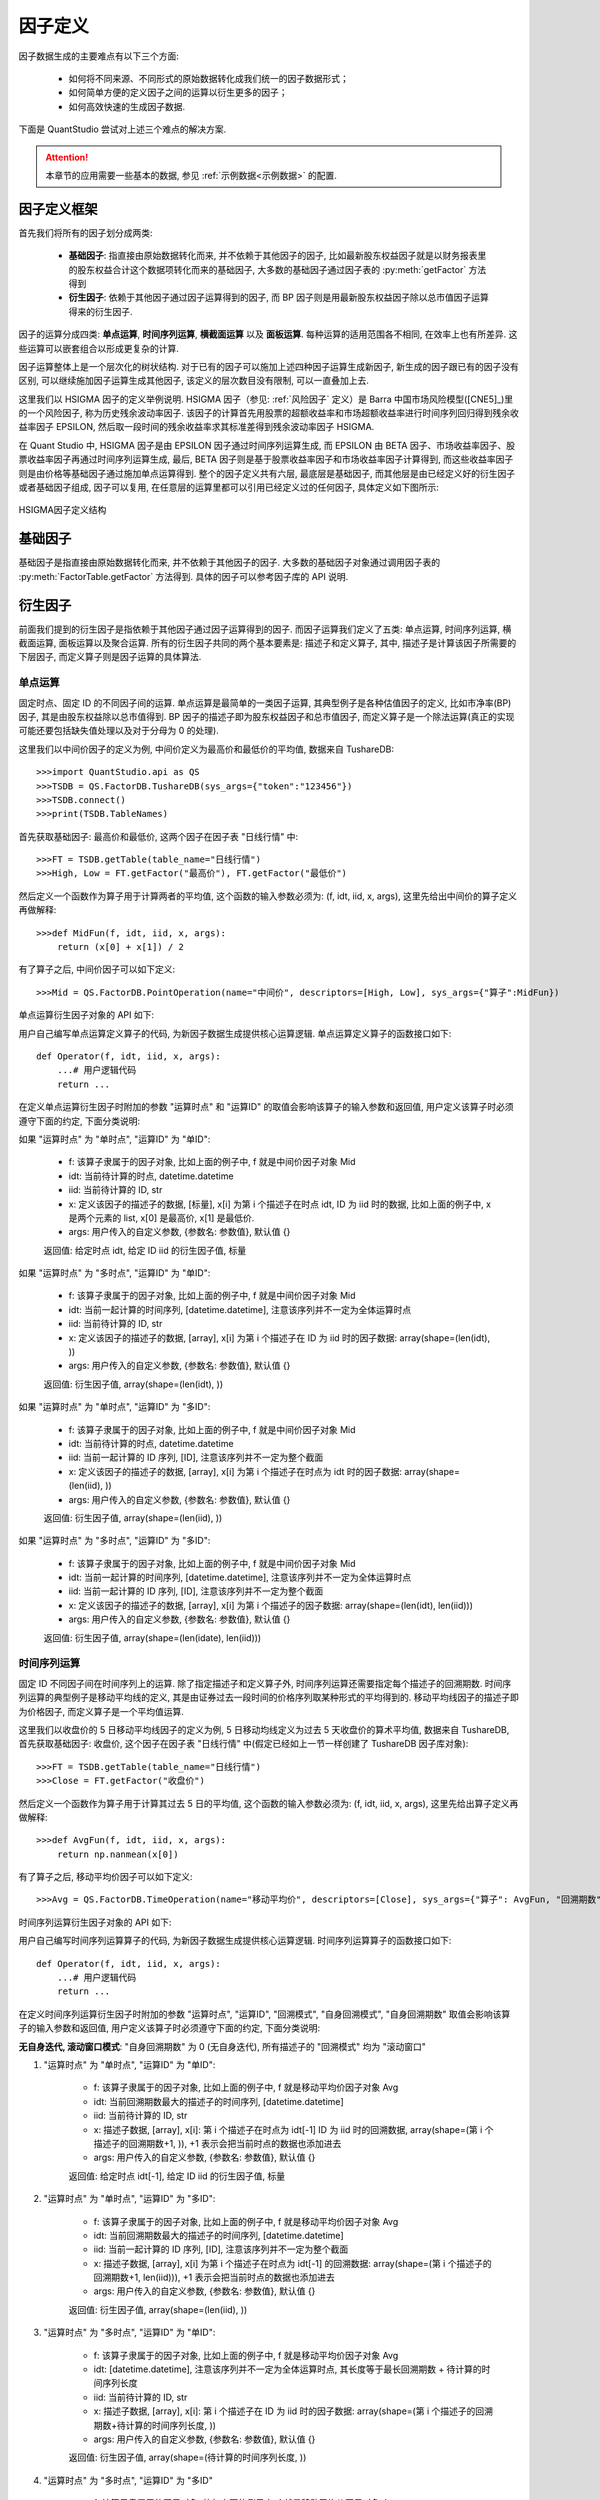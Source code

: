 ﻿.. _因子定义:

因子定义
========

因子数据生成的主要难点有以下三个方面: 

    * 如何将不同来源、不同形式的原始数据转化成我们统一的因子数据形式；
    * 如何简单方便的定义因子之间的运算以衍生更多的因子；
    * 如何高效快速的生成因子数据. 

下面是 QuantStudio 尝试对上述三个难点的解决方案. 


.. attention::

    本章节的应用需要一些基本的数据, 参见 :ref:`示例数据<示例数据>` 的配置.


因子定义框架
------------

首先我们将所有的因子划分成两类: 

    * :strong:`基础因子`: 指直接由原始数据转化而来, 并不依赖于其他因子的因子, 比如最新股东权益因子就是以财务报表里的股东权益合计这个数据项转化而来的基础因子, 大多数的基础因子通过因子表的 :py:meth:`getFactor` 方法得到
    * :strong:`衍生因子`: 依赖于其他因子通过因子运算得到的因子, 而 BP 因子则是用最新股东权益因子除以总市值因子运算得来的衍生因子. 

因子的运算分成四类: :strong:`单点运算`, :strong:`时间序列运算`, :strong:`横截面运算` 以及 :strong:`面板运算`. 每种运算的适用范围各不相同, 在效率上也有所差异. 这些运算可以嵌套组合以形成更复杂的计算. 

因子运算整体上是一个层次化的树状结构. 对于已有的因子可以施加上述四种因子运算生成新因子, 新生成的因子跟已有的因子没有区别, 可以继续施加因子运算生成其他因子, 该定义的层次数目没有限制, 可以一直叠加上去. 

这里我们以 HSIGMA 因子的定义举例说明. HSIGMA 因子（参见: :ref:`风险因子` 定义）是 Barra 中国市场风险模型([CNE5]_)里的一个风险因子, 称为历史残余波动率因子. 该因子的计算首先用股票的超额收益率和市场超额收益率进行时间序列回归得到残余收益率因子 EPSILON, 然后取一段时间的残余收益率求其标准差得到残余波动率因子 HSIGMA. 

在 Quant Studio 中, HSIGMA 因子是由 EPSILON 因子通过时间序列运算生成, 而 EPSILON 由 BETA 因子、市场收益率因子、股票收益率因子再通过时间序列运算生成, 最后, BETA 因子则是基于股票收益率因子和市场收益率因子计算得到, 而这些收益率因子则是由价格等基础因子通过施加单点运算得到. 整个的因子定义共有六层, 最底层是基础因子, 而其他层是由已经定义好的衍生因子或者基础因子组成, 因子可以复用, 在任意层的运算里都可以引用已经定义过的任何因子, 具体定义如下图所示:

.. figure:: images/HSIGMA因子定义结构.png
    :align: center
    
    HSIGMA因子定义结构


基础因子
--------

基础因子是指直接由原始数据转化而来, 并不依赖于其他因子的因子. 大多数的基础因子对象通过调用因子表的 :py:meth:`FactorTable.getFactor` 方法得到. 具体的因子可以参考因子库的 API 说明.


.. _衍生因子:

衍生因子
--------

前面我们提到的衍生因子是指依赖于其他因子通过因子运算得到的因子. 而因子运算我们定义了五类: 单点运算, 时间序列运算, 横截面运算, 面板运算以及聚合运算. 所有的衍生因子共同的两个基本要素是: 描述子和定义算子, 其中, 描述子是计算该因子所需要的下层因子, 而定义算子则是因子运算的具体算法. 


单点运算
````````

固定时点、固定 ID 的不同因子间的运算. 单点运算是最简单的一类因子运算, 其典型例子是各种估值因子的定义, 比如市净率(BP)因子, 其是由股东权益除以总市值得到. BP 因子的描述子即为股东权益因子和总市值因子, 而定义算子是一个除法运算(真正的实现可能还要包括缺失值处理以及对于分母为 0 的处理). 

这里我们以中间价因子的定义为例, 中间价定义为最高价和最低价的平均值, 数据来自 TushareDB::

    >>>import QuantStudio.api as QS
    >>>TSDB = QS.FactorDB.TushareDB(sys_args={"token":"123456"})
    >>>TSDB.connect()
    >>>print(TSDB.TableNames)
    

首先获取基础因子: 最高价和最低价, 这两个因子在因子表 "日线行情" 中::

    >>>FT = TSDB.getTable(table_name="日线行情")
    >>>High, Low = FT.getFactor("最高价"), FT.getFactor("最低价")

然后定义一个函数作为算子用于计算两者的平均值, 这个函数的输入参数必须为: (f, idt, iid, x, args), 这里先给出中间价的算子定义再做解释::

    >>>def MidFun(f, idt, iid, x, args):
        return (x[0] + x[1]) / 2

有了算子之后, 中间价因子可以如下定义::

    >>>Mid = QS.FactorDB.PointOperation(name="中间价", descriptors=[High, Low], sys_args={"算子":MidFun})

单点运算衍生因子对象的 API 如下:

.. py:module:: FactorDB

.. py:class:: PointOperation(name, descriptors=[], sys_args={}, **kwargs)

    单点运算衍生因子, 继承自 :py:class:`Factor`
    
    :param str name: 因子名称
    :param list(Factor) descriptors: 描述子列表
    :param dict sys_args: 因子对象参数

    .. py:attribute:: Args
    
        因子对象参数, {参数名: 参数值}, 用于控制因子数据生成的行为, 来自于构造函数中的 sys_args 参数
        
        * 算子: 用户自定义的运算函数, 比如上面例子中的 :py:func:`MidFun`
        * 参数: 用户自定义的传递给自定义的运算函数的附加参数, {参数名: 参数值}, 即上述算子 :py:func:`MidFun` 的最后一个输入参数 args.
        * 数据类型: 因子的数据类型, str, 可选 "double", "string", 该参数也指明了自定义算子的返回值类型, 默认值 "double"
        * 运算时点: 进行运算的时点是单个时点还是一列时点, 可选: "单时点", "多时点", 通常可以在时间维度向量化运算的情况下选择 "多时点", 默认值 "单时点"
        * 运算ID: 进行运算的 ID 是单个 ID 还是一列 ID, 可选: "单ID", "多ID", 通常可以在 ID 维度向量化运算的情况下选择 "多ID", 默认值 "单ID"

用户自己编写单点运算定义算子的代码, 为新因子数据生成提供核心运算逻辑. 单点运算定义算子的函数接口如下::

    def Operator(f, idt, iid, x, args):
        ...# 用户逻辑代码
        return ...

在定义单点运算衍生因子时附加的参数 "运算时点" 和 "运算ID" 的取值会影响该算子的输入参数和返回值, 用户定义该算子时必须遵守下面的约定, 下面分类说明:

如果 "运算时点" 为 "单时点", "运算ID" 为 "单ID":
    
    * f: 该算子隶属于的因子对象, 比如上面的例子中, f 就是中间价因子对象 Mid
    * idt: 当前待计算的时点, datetime.datetime
    * iid: 当前待计算的 ID, str
    * x: 定义该因子的描述子的数据, [标量], x[i] 为第 i 个描述子在时点 idt, ID 为 iid 时的数据, 比如上面的例子中, x 是两个元素的 list, x[0] 是最高价, x[1] 是最低价.
    * args: 用户传入的自定义参数, {参数名: 参数值}, 默认值 {}

    返回值: 给定时点 idt, 给定 ID iid 的衍生因子值, 标量

如果 "运算时点" 为 "多时点", "运算ID" 为 "单ID":

    * f: 该算子隶属于的因子对象, 比如上面的例子中, f 就是中间价因子对象 Mid
    * idt: 当前一起计算的时间序列, [datetime.datetime], 注意该序列并不一定为全体运算时点
    * iid: 当前待计算的 ID, str
    * x: 定义该因子的描述子的数据, [array], x[i] 为第 i 个描述子在 ID 为 iid 时的因子数据: array(shape=(len(idt), ))
    * args: 用户传入的自定义参数, {参数名: 参数值}, 默认值 {}
    
    返回值: 衍生因子值, array(shape=(len(idt), ))

如果 "运算时点" 为 "单时点", "运算ID" 为 "多ID":
    
    * f: 该算子隶属于的因子对象, 比如上面的例子中, f 就是中间价因子对象 Mid
    * idt: 当前待计算的时点, datetime.datetime
    * iid: 当前一起计算的 ID 序列, [ID], 注意该序列并不一定为整个截面
    * x: 定义该因子的描述子的数据, [array], x[i] 为第 i 个描述子在时点为 idt 时的因子数据: array(shape=(len(iid), ))
    * args: 用户传入的自定义参数, {参数名: 参数值}, 默认值 {}
    
    返回值: 衍生因子值, array(shape=(len(iid), ))

如果 "运算时点" 为 "多时点", "运算ID" 为 "多ID":
    
    * f: 该算子隶属于的因子对象, 比如上面的例子中, f 就是中间价因子对象 Mid
    * idt: 当前一起计算的时间序列, [datetime.datetime], 注意该序列并不一定为全体运算时点
    * iid: 当前一起计算的 ID 序列, [ID], 注意该序列并不一定为整个截面
    * x: 定义该因子的描述子的数据, [array], x[i] 为第 i 个描述子的因子数据: array(shape=(len(idt), len(iid)))
    * args: 用户传入的自定义参数, {参数名: 参数值}, 默认值 {}
    
    返回值: 衍生因子值, array(shape=(len(idate), len(iid)))



时间序列运算
````````````

固定 ID 不同因子间在时间序列上的运算. 除了指定描述子和定义算子外, 时间序列运算还需要指定每个描述子的回溯期数. 时间序列运算的典型例子是移动平均线的定义, 其是由证券过去一段时间的价格序列取某种形式的平均得到的. 移动平均线因子的描述子即为价格因子, 而定义算子是一个平均值运算. 

这里我们以收盘价的 5 日移动平均线因子的定义为例, 5 日移动均线定义为过去 5 天收盘价的算术平均值, 数据来自 TushareDB, 首先获取基础因子: 收盘价, 这个因子在因子表 "日线行情" 中(假定已经如上一节一样创建了 TushareDB 因子库对象)::

    >>>FT = TSDB.getTable(table_name="日线行情")
    >>>Close = FT.getFactor("收盘价")

然后定义一个函数作为算子用于计算其过去 5 日的平均值, 这个函数的输入参数必须为: (f, idt, iid, x, args), 这里先给出算子定义再做解释::

    >>>def AvgFun(f, idt, iid, x, args):
        return np.nanmean(x[0])

有了算子之后, 移动平均价因子可以如下定义::

    >>>Avg = QS.FactorDB.TimeOperation(name="移动平均价", descriptors=[Close], sys_args={"算子": AvgFun, "回溯期数": [5-1]})

时间序列运算衍生因子对象的 API 如下:

.. py:class:: TimeOperation(name, descriptors=[], sys_args={}, **kwargs)

    时间序列运算衍生因子, 继承自 :py:class:`Factor`
    
    :param str name: 因子名称
    :param list(Factor) descriptors: 描述子列表
    :param dict sys_args: 因子对象参数

    .. py:attribute:: Args
    
        因子对象参数, {参数名: 参数值}, 用于控制因子数据生成的行为, 来自于构造函数中的 sys_args 参数
        
        * 算子: 用户自定义的运算函数, 比如上面例子中的 :py:func:`AvgFun`
        * 参数: 用户自定义的传递给自定义的运算函数的附加参数, {参数名: 参数值}, 即上述算子 :py:func:`AvgFun` 的最后一个输入参数 args.
        * 数据类型: 因子的数据类型, str, 可选 "double", "string", 该参数也指明了自定义算子的返回值类型, 默认值 "double"
        * 运算时点: 进行运算的时点是单个时点还是一列时点, 可选: "单时点", "多时点", 通常可以在时间维度向量化运算的情况下选择 "多时点", 默认值 "单时点"
        * 运算ID: 进行运算的 ID 是单个 ID 还是一列 ID, 可选: "单ID", "多ID", 通常可以在 ID 维度向量化运算的情况下选择 "多ID", 默认值 "单ID"
        * 回溯期数: 每个描述子的回溯期数(不包括当前所在的时点), [int(>=0)], 比如上面计算 5 日平均, 则回溯期数为 5-1=4
        * 回溯模式: 每个描述子的回溯窗口模式, ["滚动窗口" 或者 "扩张窗口"], 默认值皆为 "滚动窗口"
        * 自身回溯期数: 该因子本身需要回溯的期数, int, >=0, 默认值 0 表示无自身迭代, 并忽略 "自身回溯模式" 参数
        * 自身回溯模式: 该因子本身的回溯窗口模式, str, 可选: "滚动窗口" 或者 "扩张窗口", 默认值 "滚动窗口"

用户自己编写时间序列运算算子的代码, 为新因子数据生成提供核心运算逻辑. 时间序列运算算子的函数接口如下::

    def Operator(f, idt, iid, x, args):
        ...# 用户逻辑代码
        return ...

在定义时间序列运算衍生因子时附加的参数 "运算时点", "运算ID", "回溯模式", "自身回溯模式", "自身回溯期数" 取值会影响该算子的输入参数和返回值, 用户定义该算子时必须遵守下面的约定, 下面分类说明:

:strong:`无自身迭代, 滚动窗口模式`: "自身回溯期数" 为 0 (无自身迭代), 所有描述子的 "回溯模式" 均为 "滚动窗口"

1. "运算时点" 为 "单时点", "运算ID" 为 "单ID":
    
    * f: 该算子隶属于的因子对象, 比如上面的例子中, f 就是移动平均价因子对象 Avg
    * idt: 当前回溯期数最大的描述子的时间序列, [datetime.datetime]
    * iid: 当前待计算的 ID, str
    * x: 描述子数据, [array], x[i]: 第 i 个描述子在时点为 idt[-1] ID 为 iid 时的回溯数据, array(shape=(第 i 个描述子的回溯期数+1, )), +1 表示会把当前时点的数据也添加进去
    * args: 用户传入的自定义参数, {参数名: 参数值}, 默认值 {}
    
    返回值: 给定时点 idt[-1], 给定 ID iid 的衍生因子值, 标量

2. "运算时点" 为 "单时点", "运算ID" 为 "多ID":

    * f: 该算子隶属于的因子对象, 比如上面的例子中, f 就是移动平均价因子对象 Avg
    * idt: 当前回溯期数最大的描述子的时间序列, [datetime.datetime]
    * iid: 当前一起计算的 ID 序列, [ID], 注意该序列并不一定为整个截面
    * x: 描述子数据, [array], x[i] 为第 i 个描述子在时点为 idt[-1] 的回溯数据: array(shape=(第 i 个描述子的回溯期数+1, len(iid))), +1 表示会把当前时点的数据也添加进去
    * args: 用户传入的自定义参数, {参数名: 参数值}, 默认值 {}
    
    返回值: 衍生因子值, array(shape=(len(iid), ))

3. "运算时点" 为 "多时点", "运算ID" 为 "单ID":

    * f: 该算子隶属于的因子对象, 比如上面的例子中, f 就是移动平均价因子对象 Avg
    * idt: [datetime.datetime], 注意该序列并不一定为全体运算时点, 其长度等于最长回溯期数 + 待计算的时间序列长度
    * iid: 当前待计算的 ID, str
    * x: 描述子数据, [array], x[i]: 第 i 个描述子在 ID 为 iid 时的因子数据: array(shape=(第 i 个描述子的回溯期数+待计算的时间序列长度, ))
    * args: 用户传入的自定义参数, {参数名: 参数值}, 默认值 {}
    
    返回值: 衍生因子值, array(shape=(待计算的时间序列长度, ))

4. "运算时点" 为 "多时点", "运算ID" 为 "多ID"

    * f: 该算子隶属于的因子对象, 比如上面的例子中, f 就是移动平均价因子对象 Avg
    * idt: [datetime.datetime], 注意该序列并不一定为全体运算时点, 其长度等于最长回溯期数 + 待计算的时间序列长度
    * iid: 当前一起计算的 ID 序列, [ID], 注意该序列并不一定为整个截面
    * x: 描述子数据, [array], x[i] 为第 i 个描述子的因子数据: array(shape=(第 i 个描述子的回溯期数+待计算的时间序列长度, len(iid)))
    * args: 用户传入的自定义参数, {参数名: 参数值}, 默认值 {}
    
    返回值: 衍生因子值, array(shape=(待计算的时间序列长度, len(iid)))


:strong:`自身迭代, 滚动窗口模式`: "自身回溯期数" >0 (自身迭代), 所有描述子的 "回溯模式" 均为 "滚动窗口"

1. "运算时点" 参数一般为 "单时点", 如果 "运算ID" 为 "单ID":

    * f: 该算子隶属于的因子对象, 比如上面的例子中, f 就是移动平均价因子对象 Avg
    * idt: 当前回溯期数最大的因子(包括该因子自身)的时间序列, [datetime.datetime]
    * iid: 当前待计算的 ID, str
    * x: 描述子数据, [array], 其中 x[0] 为自身因子在时点为 idt[-1] ID 为 iid 时的回溯数据, 在运算首个时点为 array(shape=(0, )), 其他时点为 array(shape=(自身回溯期数, )); x[i](i>=1): 第 i-1 个描述子在时点为 idt[-1] ID 为 iid 时的回溯数据, array(shape=(第 i-1 个描述子的回溯期数+1, )), +1 表示会把当前时点的数据也添加进去
    * args: 用户传入的自定义参数, {参数名: 参数值}, 默认值 {}
    
    返回值: 衍生因子值, 标量

2. "运算时点" 参数一般为 "单时点", 如果 "运算ID" 为 "多ID":

    * f: 该算子隶属于的因子对象, 比如上面的例子中, f 就是移动平均价因子对象 Avg
    * idt: 当前回溯期数最大的因子(包括该因子自身)的时间序列, [datetime.datetime]
    * iid: 当前一起计算的 ID 序列, [ID], 注意该序列并不一定为整个截面
    * x: 描述子数据, [array], 其中 x[0] 为自身因子在时点为 idt[-1] 时的回溯数据, 在运算首个时点为 array(shape=(0, len(iid))), 其他时点为 array(shape=(自身回溯期数, len(iid))); x[i](i>=1): 第 i-1 个描述子在时点为 idt[-1] 时的回溯数据, array(shape=(第 i-1 个描述子的回溯期数+1, len(iid))), +1 表示会把当前时点的数据也添加进去
    * args: 用户传入的自定义参数, {参数名: 参数值}, 默认值 {}
    
    返回值: 衍生因子值, array(shape=(len(iid), ))


:strong:`无自身迭代, 扩张窗口模式`: "自身回溯期数" 为 0 (无自身迭代), 有描述子的 "回溯模式" 为 "扩张窗口"

1. "运算时点" 为 "单时点", "运算ID" 为 "单ID":

    * f: 该算子隶属于的因子对象, 比如上面的例子中, f 就是移动平均价因子对象 Avg
    * idt: [datetime.datetime]
    * iid: 当前待计算的 ID, str
    * x: 描述子数据, [array], x[i]: 第 i 个描述子在时点为 idt[-1] ID 为 iid 时的回溯数据, 如果第 i 个描述子的回溯模式为 "扩张窗口" 则为 array(shape=(第 i 个描述子的回溯期数+起始时点至当前时点 idt[-1] 的期数,)), 如果第 i 个描述子的回溯模式为 "滚动窗口" 则为 array(shape=(第 i 个描述子的回溯期数+1,)), +1 表示会把当前时点的数据也添加进去
    * args: 用户传入的自定义参数, {参数名: 参数值}, 默认值 {}
    
    返回值: 衍生因子值, 标量

2. "运算时点" 为 "多时点", "运算ID" 为 "单ID":

    * f: 该算子隶属于的因子对象, 比如上面的例子中, f 就是移动平均价因子对象 Avg
    * idt: [datetime.datetime], 注意该序列并不一定为全体运算日期
    * iid: 当前待计算的 ID, str
    * x: 描述子数据, [array], 其中, x[i]: 第 i 个描述子在 ID 为 iid 时的回溯数据, 如果第 i 个描述子的回溯模式为 "扩张窗口" 则为 array(shape=(第 i 个描述子的回溯期数+起始时点至 idt[-1] 的期数, )), 如果第 i 个描述子的回溯模式为 "滚动窗口" 则为 array(shape=(第 i 个描述子的回溯期数+待计算的时间序列长度, ))
    * args: 用户传入的自定义参数, {参数名: 参数值}, 默认值 {}
    
    返回值: 衍生因子值, array(shape=(待计算的时间序列长度, ))

3. "运算时点" 为 "单时点", "运算ID" 为 "多ID":

    * f: 该算子隶属于的因子对象, 比如上面的例子中, f 就是移动平均价因子对象 Avg
    * idt: [datetime.datetime]
    * iid: 当前一起计算的 ID 序列, [ID], 注意该序列并不一定为整个截面
    * x: 描述子数据, [array], 其中, x[i]: 第 i 个描述子在时点为 idt[-1] 时的回溯数据, 如果第 i 个描述子的回溯模式为 "扩张窗口" 则为 array(shape=(第 i 个描述子的回溯期数+起始时点至 idt[-1] 的期数, len(iid))), 如果第 i 个描述子的回溯模式为 "滚动窗口" 则为 array(shape=(第 i 个描述子的回溯期数+1, len(iid))), +1 表示会把当前时点的数据也添加进去
    * args: 用户传入的自定义参数, {参数名: 参数值}, 默认值 {}
    
    返回值: 衍生因子值, array(shape=(len(iid), ))

4. "运算时点" 为 "多时点", "运算ID" 为 "多ID":

    * f: 该算子隶属于的因子对象, 比如上面的例子中, f 就是移动平均价因子对象 Avg
    * idt: [datetime.datetime], 注意该序列并不一定为全体运算日期
    * iid: 当前一起计算的 ID 序列, [ID], 注意该序列并不一定为整个截面
    * x: 描述子数据, [array], 其中, x[i]: 第 i 个描述子数据, 如果第 i 个描述子的回溯模式为 "扩张窗口" 则为 array(shape=(第 i 个描述子的回溯期数+起始时点至 idt[-1] 的期数, len(iid))), 如果第 i 个描述子的回溯模式为 "滚动窗口" 则为 array(shape=(第 i 个描述子的回溯期数+待计算的时间序列长度, len(iid)))
    * args: 用户传入的自定义参数, {参数名: 参数值}, 默认值 {}
    
    返回值: 衍生因子值, array(shape=(待计算的时间序列长度, len(iid)))

:strong:`自身迭代, 扩张窗口模式`: "自身回溯期数" >0(自身迭代), 有描述子的回溯模式为 "扩张窗口":

1. "运算时点" 参数一般为 "单时点", 如果 "运算ID" 为 "单ID":

    * f: 该算子隶属于的因子对象, 比如上面的例子中, f 就是移动平均价因子对象 Avg
    * idt: [datetime.datetime]
    * iid: 当前待计算的 ID, str
    * x: 描述子数据, [array], 其中 x[0]: 自身因子数据, 在运算首个时点为 array(shape=(0, )), 其他时点为 array(shape=(自身回溯期数, )); x[i](i>=1): 第 i-1 个描述子数据, 如果第 i-1 个描述子的回溯模式为 "扩张窗口" 则为 array(shape=(第 i-1 个描述子的回溯期数+起始时点至当前时点 idt[-1] 的期数, )), 如果第 i-1 个描述子的回溯模式为 "滚动窗口" 则为 array(shape=(第 i-1 个描述子的回溯期数+1, )), +1 表示会把当前时点的数据也添加进去
    * args: 用户传入的自定义参数, {参数名: 参数值}, 默认值 {}
    
    返回值: 衍生因子值, 标量

2. "运算时点" 参数一般为 "单时点", 如果 "运算ID" 为 "多ID":

    * f: 该算子隶属于的因子对象, 比如上面的例子中, f 就是移动平均价因子对象 Avg
    * idt: [datetime.datetime]
    * iid: 当前一起计算的 ID 序列, [ID], 注意该序列并不一定为整个截面
    * x: 描述子数据, [array], 其中 x[0]: 自身因子数据, 在运算首个时点为 array(shape=(0, len(iid))), 其他时点为 array(shape=(自身回溯期数, len(iid))); x[i](i>=1): 第 i-1 个描述子数据, 如果第 i-1 个 描述子的回溯模式为 "扩张窗口" 则为 array(shape=(第 i-1 个描述子的回溯期数+起始时点至当前时点 idt[-1] 的期数, len(iid))), 如果第 i-1 个描述子的回溯模式为 "滚动窗口" 则为 array(shape=(第 i-1 个描述子的回溯期数+1, len(iid))), +1 表示会把当前时点的数据也添加进去
    * args: 用户传入的自定义参数, {参数名: 参数值}, 默认值 {}
    
    返回值: 衍生因子值, array(shape=(len(iid), ))


横截面运算
``````````

固定时点不同因子间在横截面上的运算. 横截面运算的典型例子是各种因子数据标准化的处理. 比如 Z-score 标准化方法, 即是用每只证券的因子值减去整个截面因子值的平均数并处以截面标准差所得. 标准化的描述子只有一个, 定义算子即是 Z-score 的具体算法. 

这里我们以成交额的 z-score 标准化因子的定义为例, 数据来自 TushareDB, 首先获取基础因子: 成交额, 这个因子在因子表 "日线行情" 中(假定已经如上一节一样创建了 TushareDB 因子库对象)::

    >>>FT = TSDB.getTable(table_name="日线行情")
    >>>Amt = FT.getFactor("成交额(千元)")

然后定义一个函数作为算子用于计算其 z-score 得分, 这个函数的输入参数必须为: (f, idt, iid, x, args), 这里先给出算子定义再做解释::

    >>>def ZScoreFun(f, idt, iid, x, args):
        return (x[0] - np.nanmean(x[0])) / np.nanstd(x[0])

有了算子之后, z-score 标准化因子可以如下定义::

    >>>Amt_Std = QS.FactorDB.SectionOperation(name="成交额标准化", descriptors=[Amt], sys_args={"算子": ZScoreFun})

横截面运算衍生因子对象的 API 如下:

.. py:class:: SectionOperation(name, descriptors=[], sys_args={}, **kwargs)

    横截面运算衍生因子, 继承自 :py:class:`Factor`
    
    :param str name: 因子名称
    :param list(Factor) descriptors: 描述子列表
    :param dict sys_args: 因子对象参数

    .. py:attribute:: Args
    
        因子对象参数, {参数名: 参数值}, 用于控制因子数据生成的行为, 来自于构造函数中的 sys_args 参数
        
        * 算子: 用户自定义的运算函数, 比如上面例子中的 :py:func:`ZScoreFun`
        * 参数: 用户自定义的传递给自定义的运算函数的附加参数, {参数名: 参数值}, 即上述算子 :py:func:`ZScoreFun` 的最后一个输入参数 args.
        * 数据类型: 因子的数据类型, str, 可选 "double", "string", 该参数也指明了自定义算子的返回值类型, 默认值 "double"
        * 运算时点: 进行运算的时点是单个时点还是一列时点, 可选: "单时点", "多时点", 通常可以在时间维度向量化运算的情况下选择 "多时点", 默认值 "单时点"

用户自己编写横截面运算算子的代码, 为新因子数据生成提供核心运算逻辑. 横截面运算算子的函数接口如下::

    def Operator(f, idt, iid, x, args):
        ...# 用户逻辑代码
        return ...

在定义横截面运算衍生因子时附加的参数 "运算时点" 取值会影响该算子的输入参数和返回值, 用户定义该算子时必须遵守下面的约定, 下面分类说明:

1. "运算时点" 为 "单时点":
    
    * f: 该算子隶属于的因子对象, 比如上面的例子中, f 就是移动平均价因子对象 Amt_Std
    * idt: 当前待计算的时点, datetime.datetime
    * iid: [ID], 注意该序列一定为整个截面
    * x: 描述子数据, [array], x[i] 为第 i 个描述子在时点为 idt 时的截面数据: array(shape=(len(iid), ))
    * args: 用户传入的自定义参数, {参数名: 参数值}, 默认值 {}
    
    返回值: 衍生因子值, array(shape=(len(iid), ))

2. "运算时点" 为 "多时点"

    * f: 该算子隶属于的因子对象, 比如上面的例子中, f 就是移动平均价因子对象 Amt_Std
    * idt: [datetime.datetime], 注意该序列并不一定为全体运算时点
    * iid: [ID], 注意该序列一定为整个截面
    * x: 描述子数据, [array], x[i] 为第 i 个描述子的因子数据: array(shape=(len(idt), len(iid)))
    * args: 用户传入的自定义参数, {参数名: 参数值}, 默认值 {}
    
    返回值: 衍生因子值, array(shape=(len(idt), len(iid)))


面板运算
````````

是需要时间序列和整个截面数据的不同因子间的运算. 面板运算是我们这里最复杂的一种运算, 同时间序列运算一样也需要指定每个描述子的回溯期数, 系统传递给定义算子的描述子数据是一个二维的面板数据. 面板运算的一个典型例子是进行时间序列和截面的双重标准化. 

面板运算 API:

.. py:class:: PanelOperation(name, descriptors=[], sys_args={}, **kwargs)

    面板运算衍生因子, 继承自 :py:class:`Factor`
    
    :param str name: 因子名称
    :param list(Factor) descriptors: 描述子列表
    :param dict sys_args: 因子对象参数

    .. py:attribute:: Args
    
        因子对象参数, {参数名: 参数值}, 用于控制因子数据生成的行为, 来自于构造函数中的 sys_args 参数
        
        * 算子: 用户自定义的运算函数
        * 参数: 用户自定义的传递给自定义的运算函数的附加参数, {参数名: 参数值}
        * 数据类型: 因子的数据类型, str, 可选 "double", "string", 该参数也指明了自定义算子的返回值类型, 默认值 "double"
        * 运算时点: 进行运算的时点是单个时点还是一列时点, 可选: "单时点", "多时点", 通常可以在时间维度向量化运算的情况下选择 "多时点", 默认值 "单时点"
        * 回溯期数: 每个描述子的回溯期数(不包括当前所在的时点), [int(>=0)]
        * 回溯模式: 每个描述子的回溯窗口模式, ["滚动窗口" 或者 "扩张窗口"], 默认值皆为 "滚动窗口"
        * 自身回溯期数: 该因子本身需要回溯的期数, int, >=0, 默认值 0 表示无自身迭代, 并忽略 "自身回溯模式" 参数
        * 自身回溯模式: 该因子本身的回溯窗口模式, str, 可选: "滚动窗口" 或者 "扩张窗口", 默认值 "滚动窗口"

面板运算各个参数的含义, 算子的输入参数以及返回值可以参考时间序列运算和横截面运算的说明, 这里不再赘述.


聚合运算
````````

宏观因子是证券 ID 这个维度缺失的数据, 常用的宏观因子有无风险收益率、市场收益率以及 GDP 等宏观经济数据. 在参与因子运算时, 宏观因子需要按照所有的证券 ID 进行扩展形成二维矩阵, 即对每个证券 ID 都填充相同的一维宏观因子数据. 

.. py:class:: SectionAggregation(name, descriptors=[], sys_args={}, **kwargs)

    聚合运算衍生因子, 继承自 :py:class:`Factor`
    
    :param str name: 因子名称
    :param list(Factor) descriptors: 描述子列表
    :param dict sys_args: 因子对象参数

    .. py:attribute:: Args
    
        因子对象参数, {参数名: 参数值}, 用于控制因子数据生成的行为, 来自于构造函数中的 sys_args 参数
        
        * 算子: 用户自定义的运算函数
        * 参数: 用户自定义的传递给自定义的运算函数的附加参数, {参数名: 参数值}
        * 数据类型: 因子的数据类型, str, 可选 "double", "string", 该参数也指明了自定义算子的返回值类型, 默认值 "double"
        * 类别因子: 类别因子在描述子列表中的位置, None 或者 int
        * 代码对照: {旧代码:新代码}



内建运算
--------

运算符重载
``````````

对于因子对象, 系统实现了运算符的重载以及一些内建的因子运算. 使用运算符或者内建运算方法可以嵌套形成因子运算表达式以衍生新的因子. 需要特别注意的是, 因子运算表达式定义的新因子没有因子名称, 是不完全的因子, 不能作为添加到自定义因子表的因子, 必须调用 :py:func:`Factorize` 函数将该未命名的因子对象因子化后才能成为完全的因子. 

.. py:function:: Factorize(factor_object, factor_name, **other_args)

    将未命名的因子对象因子化成为完全的因子
        
    :param Factor factor_object: 不完全的因子对象
    :param str factor_name: 指定的因子名称
    :param dict other_args: 其他参数
    :return: 命名后可加入自定义因子表的完全因子对象
    :rtype: Factor

重载的运算符如下所示(A, B, C, ...表示因子对象, 或者具体的标量数据), 使用运算符构建表达式的输出结果本质上是基于单点运算构建的衍生因子. 

* A + B: 将因子 A 数据和因子 B 数据对应相加, 返回新因子
* A - B: 将因子 A 数据和因子 B 数据对应相减, 返回新因子
* A * B: 将因子 A 数据和因子 B 数据对应相乘, 返回新因子
* A / B: 将因子 A 数据和因子 B 数据对应相除, 返回新因子
* A // B: 将因子 A 数据和因子 B 数据对应做向下取整除法, 返回新因子
* A % B: 将因子 A 数据和因子 B 数据对应取余, 返回新因子
* A ** B: 将因子 A 数据和因子 B 数据对应取乘方, A 是底数, B 是幂次, 返回新因子
* A < B: 将因子 A 数据和因子 B 数据对应取小于运算, 结果是 True 或者 False, 返回新因子
* A <= B: 将因子 A 数据和因子 B 数据对应取小于等于运算, 结果是 True 或者 False, 返回新因子
* A > B: 将因子 A 数据和因子 B 数据对应取大于运算, 结果是 True 或者 False, 返回新因子
* A >= B: 将因子 A 数据和因子 B 数据对应取大于等于运算, 结果是 True 或者 False, 返回新因子
* A == B: 将因子 A 数据和因子 B 数据对应是否相等, 结果是 True 或者 False, 返回新因子
* A != B: 将因子 A 数据和因子 B 数据对应是否不等, 结果是 True 或者 False, 返回新因子
* A & B: 将因子 A 数据和因子 B 数据对应做并操作, A 和 B 的数据必须为 True 或者 False的逻辑值, 返回新因子
* A | B: 将因子 A 数据和因子 B 数据对应做或操作, A 和 B 的数据必须为 True 或者 False的逻辑值, 返回新因子
* A ^ B: 将因子 A 数据和因子 B 数据对应做异或操作, A 和 B 的数据必须为 True 或者 False的逻辑值, 返回新因子
* ~A: 将因子 A 数据做取反操作, A 的数据必须为 True 或者 False的逻辑值, 返回新因子
* abs(A): 将因子 A 数据取绝对值, 返回新因子
* -A: 将因子 A 数据取相反数, 返回新因子


其他内建的运算方法定义在模块 :py:mod:`FactorTools` 中, 具体如下: 

.. attention::
    
    每个内建算子的其他参数 keywords 中可以设置 factor_name=因子名, 通过 factor_name 参数命名后的因子不需要再调用 :py:func:`Factorize` 函数. 


.. py:module:: FactorTools

基于单点运算实现的内建算子
``````````````````````````

.. py:function:: log(f, base=np.e, **keywords)

    给定底数 base, 取对数
    
    :param Factor f: 因子对象
    :param float base: 给定的底数, 默认值自然常数 e
    :return: 因子 f 取过对数后形成的新因子对象
    :rtype: Factor

.. py:function:: isnull(f, **keywords)
    
    是否为 None 或者 nan, 参见 pandas 模块的 isnull 函数

    :param Factor f: 因子对象
    :return: 数据为 True 或者 False 的新因子对象
    :rtype: Factor

.. py:function:: notnull(f, **keywords)

    是否不为 None 或者 nan, 参见 pandas 模块的 notnull 函数

    :param Factor f: 因子对象
    :return: 数据为 True 或者 False 的新因子对象
    :rtype: Factor

.. py:function:: where(f, mask, other, **keywords)
    
    给定因子 mask 作为条件, 对因子 f 中条件为 False 的地方以因子 other 的值进行填充, 参见 pandas 模块 DataFrame 对象的 where 方法

    :param Factor f: 因子对象
    :param Factor mask: 条件因子对象, 其值为 True 或者 False
    :param Factor other: 用于填充的因子对象
    :return: 新因子对象
    :rtype: Factor

.. py:function:: sign(f, **keywords)

    取数字的符号, 参见 numpy 模块的 sign 函数

    :param Factor f: 因子对象
    :return: 数据为 1 或者 -1 的新因子对象
    :rtype: Factor
    
.. py:function:: ceil(f, **keywords)

    向上取整, 参见 numpy 模块的 ceil 函数

    :param Factor f: 因子对象
    :return: 新因子对象
    :rtype: Factor
    
.. py:function:: floor(f, **keywords)

    向下取整, 参见 numpy 模块的 floor 函数

    :param Factor f: 因子对象
    :return: 新因子对象
    :rtype: Factor
    
.. py:function:: fix(f, **keywords)

    向 0 取整, 参见 numpy 模块的 fix 函数

    :param Factor f: 因子对象
    :return: 新因子对象
    :rtype: Factor

.. py:function:: clip(f, a_min, a_max, **keywords)

    给定因子 a_max 和 a_min 作为上下界, 对因子 f 中超越上下界的值以因子 a_max 和 a_min 的值进行替换, 参见 numpy 模块 clip 方法

    :param Factor f: 因子对象
    :param Factor a_min: 下界因子对象, 或者标量
    :param Factor a_max: 上界因子对象, 或者标量
    :return: 新因子对象
    :rtype: Factor
    
    返回值: 新因子对象

.. py:function:: nansum(*factors, **keywords)

    给定因子对象序列 factors, 计算这些因子的和(忽略 nan)

    :param list(Factor) factors: 因子对象列表
    :return: 新因子对象
    :rtype: Factor

.. py:function:: nanprod(*factors, **keywords)

    给定因子对象序列 factors, 计算这些因子的积(忽略 nan)

    :param list(Factor) factors: 因子对象列表
    :return: 新因子对象
    :rtype: Factor

.. py:function:: nanmax(*factors, **keywords)

    给定因子对象序列 factors, 计算这些因子的最大值(忽略 nan)

    :param list(Factor) factors: 因子对象列表
    :return: 新因子对象
    :rtype: Factor

.. py:function:: nanmin(*factors, **keywords)

    给定因子对象序列 factors, 计算这些因子的最小值(忽略 nan)

    :param list(Factor) factors: 因子对象列表
    :return: 新因子对象
    :rtype: Factor

.. py:function:: nanargmax(*factors, **keywords)

    给定因子对象序列 factors, 计算这些因子的最大值在 factors 中的位置(忽略 nan)

    :param list(Factor) factors: 因子对象列表
    :return: 新因子对象
    :rtype: Factor

.. py:function:: nanargmin(*factors, **keywords)

    给定因子对象序列 factors, 计算这些因子的最小值在 factors 中的位置(忽略 nan)

    :param list(Factor) factors: 因子对象列表
    :return: 新因子对象
    :rtype: Factor

.. py:function:: nanmean(*factors, weights=None, ignore_nan_weight=True, **keywords)

    给定因子对象序列 factors, 计算这些因子的平均值(忽略 nan)

    :param list(Factor) factors: 因子对象列表
    :param list(float) weights: 每个因子对应的权重
    :param bool ignore_nan_weight: 是否忽略缺失值的权重, 如果为 True, 表示缺失的因子权重不计入总权重进行归一化, 否则依然计入总权重进行归一化
    :return: 新因子对象
    :rtype: Factor

.. py:function:: nanstd(*factors, ddof=1, **keywords)

    给定因子对象序列 factors, 计算这些因子的标准差(忽略 nan)

    :param list(Factor) factors: 因子对象列表
    :param int ddof: 自由度, 参见 numpy 模块 nanstd 方法
    :return: 新因子对象
    :rtype: Factor

.. py:function:: nanvar(*factors, ddof=1, **keywords)

    给定因子对象序列 factors, 计算这些因子的方差(忽略 nan)

    :param list(Factor) factors: 因子对象列表
    :param int ddof: 自由度, 参见 numpy 模块 nanvar 方法
    :return: 新因子对象
    :rtype: Factor

.. py:function:: nanmedian(*factors, **keywords)

    给定因子对象序列 factors, 计算这些因子的中位数(忽略 nan)

    :param list(Factor) factors: 因子对象列表
    :return: 新因子对象
    :rtype: Factor

.. py:function:: nanquantile(*factors, quantile=0.5, **keywords)

    给定因子对象序列 factors, 计算这些因子的分位数(忽略 nan)

    :param list(Factor) factors: 因子对象列表
    :param float quantile: 分位数, 0 到 1 之间
    :return: 新因子对象
    :rtype: Factor

.. py:function:: nancount(*factors, **keywords)

    给定因子对象序列 factors, 计算这些因子不缺失的个数

    :param list(Factor) factors: 因子对象列表
    :return: 新因子对象
    :rtype: Factor

.. py:function:: regress_change_rate(*factors, **keywords)

    给定因子对象序列 factors, 以回归的方式计算这些因子相对于 [0,1,...] 的增长率

    :param list(Factor) factors: 因子对象列表
    :return: 新因子对象
    :rtype: Factor

.. py:function:: fetch(f, pos=0, dtype="double", **keywords)

    从返回多个值的因子对象中取某个位置的值形成新的因子

    :param Factor f: 因子对象
    :param int pos: 取值的位置
    :param str dtype: 新因子的数据类型, 可选 "double", "string"
    :return: 新因子对象
    :rtype: Factor


基于时间序列运算实现的内建算子
``````````````````````````````

.. py:function:: rolling_mean(f, window, min_periods=None, win_type=None, **keywords)

    在时间方向上滚动平均, 参数说明参见 pandas 模块的 rolling 函数

    :param Factor f: 因子对象
    :param int window: 窗口长度
    :param int min_periods: 可进行计算的最小不缺失样本数
    :param str win_type: 窗口类型
    :return: 新因子对象
    :rtype: Factor
    
.. py:function:: rolling_sum(f, window, min_periods=None, win_type=None, **keywords)

    在时间方向上滚动求和, 参数说明参见 pandas 模块的 rolling 函数

    :param Factor f: 因子对象
    :param int window: 窗口长度
    :param int min_periods: 可进行计算的最小不缺失样本数
    :param str win_type: 窗口类型
    :return: 新因子对象
    :rtype: Factor
    
.. py:function:: rolling_std(f, window, min_periods=None, win_type=None, ddof=1, **keywords)
    
    在时间方向上滚动标准差, 参数说明参见 pandas 模块的 rolling 函数

    :param Factor f: 因子对象
    :param int window: 窗口长度
    :param int min_periods: 可进行计算的最小不缺失样本数
    :param str win_type: 窗口类型
    :param int ddof: 自由度
    :return: 新因子对象
    :rtype: Factor

.. py:function:: rolling_var(f, window, min_periods=None, win_type=None, ddof=1, **keywords)

    在时间方向上滚动方差, 参数说明参见 pandas 模块的 rolling 函数

    :param Factor f: 因子对象
    :param int window: 窗口长度
    :param int min_periods: 可进行计算的最小不缺失样本数
    :param str win_type: 窗口类型
    :param int ddof: 自由度
    :return: 新因子对象
    :rtype: Factor

.. py:function:: rolling_max(f, window, min_periods=None, win_type=None, **keywords)
    
    在时间方向上滚动最大值, 参数说明参见 pandas 模块的 rolling 函数

    :param Factor f: 因子对象
    :param int window: 窗口长度
    :param int min_periods: 可进行计算的最小不缺失样本数
    :param str win_type: 窗口类型
    :return: 新因子对象
    :rtype: Factor
    
.. py:function:: rolling_min(f, window, min_periods=None, win_type=None, **keywords)

    在时间方向上滚动最小值, 参数说明参见 pandas 模块的 rolling 函数

    :param Factor f: 因子对象
    :param int window: 窗口长度
    :param int min_periods: 可进行计算的最小不缺失样本数
    :param str win_type: 窗口类型
    :return: 新因子对象
    :rtype: Factor

.. py:function:: rolling_median(f, window, min_periods=None, win_type=None, **keywords)

    在时间方向上滚动中位数, 参数说明参见 pandas 模块的 rolling 函数

    :param Factor f: 因子对象
    :param int window: 窗口长度
    :param int min_periods: 可进行计算的最小不缺失样本数
    :param str win_type: 窗口类型
    :return: 新因子对象
    :rtype: Factor
    
.. py:function:: rolling_skew(f, window, min_periods=None, win_type=None, **keywords)

    在时间方向上滚动偏度, 参数说明参见 pandas 模块的 rolling 函数

    :param Factor f: 因子对象
    :param int window: 窗口长度
    :param int min_periods: 可进行计算的最小不缺失样本数
    :param str win_type: 窗口类型
    :return: 新因子对象
    :rtype: Factor
    
.. py:function:: rolling_kurt(f, window, min_periods=None, win_type=None, **keywords)

    在时间方向上滚动峰度, 参数说明参见 pandas 模块的 rolling 函数

    :param Factor f: 因子对象
    :param int window: 窗口长度
    :param int min_periods: 可进行计算的最小不缺失样本数
    :param str win_type: 窗口类型
    :return: 新因子对象
    :rtype: Factor
    
.. py:function:: rolling_quantile(f, window, quantile=0.5, min_periods=None, win_type=None, **keywords)

    在时间方向上滚动分位数, 参数说明参见 pandas 模块的 rolling 函数

    :param Factor f: 因子对象
    :param int window: 窗口长度
    :param float quantile: 分位数, 0 到 1 之间
    :param int min_periods: 可进行计算的最小不缺失样本数
    :param str win_type: 窗口类型
    :return: 新因子对象
    :rtype: Factor
    
.. py:function:: rolling_count(f, window, **keywords)

    在时间方向上滚动计数, 参数说明参见 pandas 模块的 rolling 函数

    :param Factor f: 因子对象
    :param int window: 窗口长度
    :return: 新因子对象
    :rtype: Factor

.. py:function:: rolling_change_rate(f, window, **keywords)

    在时间方向上滚动增长率, 参数说明参见 pandas 模块的 rolling 函数

    :param Factor f: 因子对象
    :param int window: 窗口长度
    :return: 新因子对象
    :rtype: Factor

.. py:function:: expanding_mean(f, min_periods=1, **keywords)

    在时间方向上以扩张窗口方式求平均, 参数说明参见 pandas 模块的 expanding 函数

    :param Factor f: 因子对象
    :param int min_periods: 可进行计算的最小不缺失样本数
    :return: 新因子对象
    :rtype: Factor
    
.. py:function:: expanding_sum(f, min_periods=1, **keywords)
    
    在时间方向上以扩张窗口方式求和, 参数说明参见 pandas 模块的 expanding 函数

    :param Factor f: 因子对象
    :param int min_periods: 可进行计算的最小不缺失样本数
    :return: 新因子对象
    :rtype: Factor
    
.. py:function:: expanding_std(f, min_periods=1, ddof=1, **keywords)

    在时间方向上以扩张窗口方式求标准差, 参数说明参见 pandas 模块的 expanding 函数

    :param Factor f: 因子对象
    :param int min_periods: 可进行计算的最小不缺失样本数
    :param int ddof: 自由度
    :return: 新因子对象
    :rtype: Factor

.. py:function:: expanding_var(f, min_periods=1, ddof=1, **keywords)

    在时间方向上以扩张窗口方式求方差, 参数说明参见 pandas 模块的 expanding 函数

    :param Factor f: 因子对象
    :param int min_periods: 可进行计算的最小不缺失样本数
    :param int ddof: 自由度
    :return: 新因子对象
    :rtype: Factor

.. py:function:: expanding_max(f, min_periods=1, **keywords)

    在时间方向上以扩张窗口方式求最大值, 参数说明参见 pandas 模块的 expanding 函数

    :param Factor f: 因子对象
    :param int min_periods: 可进行计算的最小不缺失样本数
    :return: 新因子对象
    :rtype: Factor
    
.. py:function:: expanding_min(f, min_periods=1, **keywords)

    在时间方向上以扩张窗口方式求最小值, 参数说明参见 pandas 模块的 expanding 函数

    :param Factor f: 因子对象
    :param int min_periods: 可进行计算的最小不缺失样本数
    :return: 新因子对象
    :rtype: Factor
    
.. py:function:: expanding_median(f, min_periods=1, **keywords)

    在时间方向上以扩张窗口方式求中位数, 参数说明参见 pandas 模块的 expanding 函数

    :param Factor f: 因子对象
    :param int min_periods: 可进行计算的最小不缺失样本数
    :return: 新因子对象
    :rtype: Factor
    
.. py:function:: expanding_skew(f, min_periods=1, **keywords)

    在时间方向上以扩张窗口方式求偏度, 参数说明参见 pandas 模块的 expanding 函数

    :param Factor f: 因子对象
    :param int min_periods: 可进行计算的最小不缺失样本数
    :return: 新因子对象
    :rtype: Factor
    
.. py:function:: expanding_kurt(f, min_periods=1, **keywords)

    在时间方向上以扩张窗口方式求峰度, 参数说明参见 pandas 模块的 expanding 函数

    :param Factor f: 因子对象
    :param int min_periods: 可进行计算的最小不缺失样本数
    :return: 新因子对象
    :rtype: Factor
    
.. py:function:: expanding_quantile(f, quantile=0.5, min_periods=1, **keywords)

    在时间方向上以扩张窗口方式求分位数, 参数说明参见 pandas 模块的 expanding 函数

    :param Factor f: 因子对象
    :param int min_periods: 可进行计算的最小不缺失样本数
    :param float quantile: 分位数, 0 到 1 之间
    :return: 新因子对象
    :rtype: Factor
    
.. py:function:: expanding_count(f, **keywords)

    在时间方向上以扩张窗口方式计数, 参数说明参见 pandas 模块的 expanding 函数

    :param Factor f: 因子对象
    :return: 新因子对象
    :rtype: Factor
    
.. py:function:: ewm_mean(f, com=None, span=None, halflife=None, alpha=None, min_periods=0, adjust=True, ignore_na=False, **keywords)

    在时间方向上求 EWM 平均, 参数说明参见 pandas 模块的 ewm 函数

    :param Factor f: 因子对象
    :return: 新因子对象
    :rtype: Factor
    
.. py:function:: ewm_std(f, com=None, span=None, halflife=None, alpha=None, min_periods=0, adjust=True, ignore_na=False, bias=False, **keywords)

    在时间方向上求 EWM 标准差, 参数说明参见 pandas 模块的 ewm 函数

    :param Factor f: 因子对象
    :return: 新因子对象
    :rtype: Factor
    
.. py:function:: ewm_var(f, com=None, span=None, halflife=None, alpha=None, min_periods=0, adjust=True, ignore_na=False, bias=False, **keywords)

    在时间方向上求 EWM 方差, 参数说明参见 pandas 模块的 ewm 函数

    :param Factor f: 因子对象
    :return: 新因子对象
    :rtype: Factor
    
.. py:function:: rolling_cov(f1, f2, window, min_periods=None, win_type=None, ddof=1, **keywords)

    在时间方向上以滚动窗口的方式求因子 f1 和因子 f2 的协方差, 参数说明参见 pandas 模块的 rolling 函数

    :param Factor f1: 因子对象
    :param Factor f2: 因子对象
    :param int window: 窗口长度
    :param int min_periods: 可进行计算的最小不缺失样本数
    :param str win_type: 窗口类型
    :param int ddof: 自由度
    :return: 新因子对象
    :rtype: Factor
    
.. py:function:: rolling_corr(f1, f2, window, min_periods=None, win_type=None, **keywords)

    在时间方向上以滚动窗口的方式求因子 f1 和因子 f2 的相关系数, 参数说明参见 pandas 模块的 rolling 函数

    :param Factor f1: 因子对象
    :param Factor f2: 因子对象
    :param int window: 窗口长度
    :param int min_periods: 可进行计算的最小不缺失样本数
    :param str win_type: 窗口类型
    :return: 新因子对象
    :rtype: Factor

.. py:function:: rolling_regress(Y, *X, window=20, constant=True, half_life=np.inf, **keywords)

    在时间方向上以滚动窗口的方式计算因子 Y 相对于因子序列 X 的回归结果
    
    :param Factor Y: 作为因变量的因子对象
    :param list(Factor) X: 作为自变量的因子对象列表
    :param int window: 窗口长度
    :param bool constant: 回归是否有常数项
    :param float half_life: 加权回归的权重半衰期, 默认值 inf 表示等权
    :return: 新因子对象, 该因子数据是多值类型的, (回归系数) + (回归系数 t 值) + (F 检验统计量, R平方, 调整R平方)
    :rtype: Factor

.. py:function:: expanding_cov(f1, f2, min_periods=1, ddof=1, **keywords)

    在时间方向上以扩张窗口的方式求因子 f1 和因子 f2 的协方差, 参数说明参见 pandas 模块的 expanding 函数

    :param Factor f1: 因子对象
    :param Factor f2: 因子对象
    :param int min_periods: 可进行计算的最小不缺失样本数
    :param int ddof: 自由度
    :return: 新因子对象
    :rtype: Factor
    
.. py:function:: expanding_corr(f1, f2, min_periods=1, **keywords)

    在时间方向上以扩张窗口的方式求因子 f1 和因子 f2 的相关系数, 参数说明参见 pandas 模块的 expanding 函数

    :param Factor f1: 因子对象
    :param Factor f2: 因子对象
    :param int min_periods: 可进行计算的最小不缺失样本数
    :return: 新因子对象
    :rtype: Factor
    
.. py:function:: ewm_cov(f1, f2, com=None, span=None, halflife=None, alpha=None, min_periods=0, adjust=True, ignore_na=False, bias=False, **keywords)

    在时间方向上求因子 f1 和因子 f2 的 EWM 协方差, 参数说明参见 pandas 模块的 ewm 函数

    :param Factor f1: 因子对象
    :param Factor f2: 因子对象
    :return: 新因子对象
    :rtype: Factor
    
.. py:function:: ewm_corr(f1, f2, com=None, span=None, halflife=None, alpha=None, min_periods=0, adjust=True, ignore_na=False, **keywords)

    在时间方向上求因子 f1 和因子 f2 的 EWM 相关系数, 参数说明参见 pandas 模块的 ewm 函数

    :param Factor f1: 因子对象
    :param Factor f2: 因子对象
    :return: 新因子对象
    :rtype: Factor
    
.. py:function:: lag(f, lag_period=1, window=1, dt_change_fun=None, **keywords)

    在时间方向上将因子 f 的数据向前平移 lag_period 期

    :param Factor f: 因子对象
    :param int lag_period: 平移期
    :param int window: 回溯期数
    :param function dt_change_fun: 时间变换函数, 如果为 None 表示不做变换直接平移, 否则变换后再平移
    :return: 新因子对象
    :rtype: Factor


基于截面运算实现的内建算子
``````````````````````````

这类算子主要是进行数据的标准化或者正规化处理.

**符号说明**

用变量 :math:`i\ (1\le i\le N)` 标识股票, :math:`N` 为横截面宽度, :math:`k` 表示因子

1. :math:`\mathbf{X}` （ :math:`N\times K` 维矩阵）表示因子暴露度（因子载荷）, 其中, :math:`{{X}_{ik}}` 是股票 :math:`i` 在因子 :math:`k` 上的暴露；
2. :math:`\mu_k` 是因子 :math:`k` 的横截面均值: 

    .. math::
        \mu_k = \sum\limits_{i=1}^{N}w^{\mu}_i\cdot X_{ik}

    其中, :math:`w^{\mu}_i`: 是计算横截面均值所使用的股票 :math:`i` 的权重；

3. :math:`\sigma_k` 是因子 :math:`k` 的横截面标准差: 

    .. math::
        \sigma_k = \sqrt{\sum\limits_{i=1}^{N}w^{\sigma}_i\cdot \left(X_{ik}-\mu_k\right)^2}
    
    其中, :math:`w^{\sigma}_i`: 是计算横截面标准差所使用的股票 :math:`i` 的权重. 

4. :math:`{{I}_{j}}=\left\{ {{i}_{1}},\cdots ,{{i}_{{{N}_{j}}}} \right\}` 为行业 :math:`j` 的成份股集合, 其中 :math:`{{N}_{j}}` 是行业 :math:`j` 的成分股数；


标准化
,,,,,,

**Z-Score 标准化**

    .. math::
        X_{ik}^{std} = \frac{X_{ik}-\mu_k}{\sigma_k}

    其中, :math:`X_{ik}^{std}` 是因子 :math:`k` 的标准化后的值.

.. py:function:: standardizeZScore(f, mask=None, cat_data=None, avg_statistics="平均值", dispersion_statistics="标准差", avg_weight=None, dispersion_weight=None, other_handle='填充None', **keywords)

    对因子 f 进行截面 z-score 标准化

    :param Factor f: 因子对象
    :param Factor mask: 作为过滤条件的因子对象
    :param Factor cat_data: 作为分类数据的因子对象
    :param str avg_statistics: 计算中心统计量的方法, 可选: "平均值", "中位数"
    :param str dispersion_statistics: 计算离散统计量的方法, 可选: "标准差", "MAD"
    :param Factor avg_weight: 中心统计量是平均值时, 作为权重数据的因子对象
    :param Factor dispersion_weight: 离散统计量是标准差时, 作为权重数据的因子对象
    :param str other_handle: 不满足 mask 过滤条件的数据的处理方式, 可选: "填充None", "保持不变"
    :return: 新因子对象
    :rtype: Factor


**Rank 标准化**

    .. math::
        X_{ik}^{std} = \operatorname{rank}\left(X_{ik}\right)

    其中, 函数 :math:`\operatorname{rank}` 返回股票因子值在整个横截面中的排名（ :math:`1-N` ）. 通常, 取完排名后, 还可以除以截面宽度 :math:`N`, 得到归一化的排名. 

.. py:function:: standardizeRank(f, mask=None, cat_data=None, ascending=True, uniformization=True, perturbation=False, offset=0.5, other_handle='填充None', **keywords)

    对因子 f 进行截面 rank 标准化

    :param Factor f: 因子对象
    :param Factor mask: 作为过滤条件的因子对象
    :param Factor cat_data: 作为分类数据的因子对象
    :param bool ascending: 是否升序排列, False 表示降序排列
    :param bool uniformization: 是否归一化, True 表示将排名归一到 0-1 之间
    :param bool perturbation: 是否进行随机微扰
    :param float offset: 偏离量, 将排名加上 offset 作为最终的排名
    :param str other_handle: 不满足 mask 过滤条件的数据的处理方式, 可选: "填充None", "保持不变"
    :return: 新因子对象
    :rtype: Factor


**分位数变换标准化**

    .. math::
        X_{ik}^{std} = \operatorname{\Phi}^{-1}\left(\frac{\operatorname{rank}\left(X_{ik}\right)}{N}\right)

    其中, 函数 :math:`\operatorname{\Phi}` 是标准正态分布函数, :math:`\operatorname{\Phi}^{-1}` 是其逆函数. 

.. py:function:: standardizeQuantile(f, mask=None, cat_data=None, ascending=True, perturbation=False, other_handle='填充None', **keyword)

    对因子 f 进行截面分位数变换标准化

    :param Factor f: 因子对象
    :param Factor mask: 作为过滤条件的因子对象
    :param Factor cat_data: 作为分类数据的因子对象
    :param bool ascending: 是否升序排列, False 表示降序排列
    :param bool perturbation: 是否进行随机微扰
    :param str other_handle: 不满足 mask 过滤条件的数据的处理方式, 可选: "填充None", "保持不变"
    :return: 新因子对象
    :rtype: Factor


异常值处理
,,,,,,,,,,

通常将相对于均值的若干倍标准差（常用三倍标准差）之外的数值作为异常值, 对于这些异常值, 可以采取简单截断方法处理: 

    .. math::
        {X_{ik}^{adj}}=\left\{ \begin{matrix}
        \mu_k+3\cdot\sigma_k,\ X_{ik}>\mu_k+3\cdot\sigma_k \\
        \mu_k-3\cdot\sigma_k,\ X_{ik}<\mu_k-3\cdot\sigma_k \\
        X_{ik},\mu_k-3\cdot\sigma_k\le X_{ik}\le \mu_k+3\cdot\sigma_k \\
        \end{matrix} \right.,

稍微复杂一点, 可以采取如下变换方式处理异常值: 

    .. math::
        {X_{ik}^{adj}}=\left\{ \begin{matrix}
        \mu_k+3\sigma_k\left(1-s_{(+)}\right)+X_{ik}\cdot s_{(+)},X_{ik}>\mu_k+3\cdot\sigma_k \\
        \mu_k-3\sigma_k\left(1-s_{(-)}\right)+X_{ik}\cdot s_{(-)},X_{ik}<\mu_k-3\cdot\sigma_k \\
        X_{ik},\mu_k-3\cdot\sigma_k\le X_{ik}^{std}\le \mu_k+3\cdot\sigma_k \\
        \end{matrix} \right.,

其中: 

    .. math::
        \begin{align}
        & s_{(+)} = \operatorname{max}\left\{0,\operatorname{min}\left\{1,\frac{0.5\sigma_k}{\operatorname{max}_i\{X_{ik}\}-\mu_k-3\sigma_k}\right\}\right\} \\
        & s_{(-)} = \operatorname{max}\left\{0,\operatorname{min}\left\{1,\frac{0.5\sigma_k}{\mu_k-3\sigma_k-\operatorname{min}_i\{X_{ik}\}}\right\}\right\} \\
        \end{align}

.. py:function:: winsorize(f, mask=None, cat_data=None, method='截断', avg_statistics="平均值", dispersion_statistics="标准差", std_multiplier=3, std_tmultiplier=3.5, other_handle='填充None', **keywords)

    对因子 f 做异常值处理

    :param Factor f: 因子对象
    :param Factor mask: 作为过滤条件的因子对象
    :param Factor cat_data: 作为分类数据的因子对象
    :param str method: 异常值处理的方法, 可选: "截断", "丢弃", "变换"
    :param str avg_statistics: 计算中心统计量的方法, 可选: "平均值", "中位数"
    :param str dispersion_statistics: 计算离散统计量的方法, 可选: "标准差", "MAD"
    :param float std_multiplier: 确定异常范围的标准差倍数
    :param float std_tmultiplier: 变换方式处理异常值的标准差倍数
    :param str other_handle: 不满足 mask 过滤条件的数据的处理方式, 可选: "填充None", "保持不变"
    :return: 新因子对象
    :rtype: Factor


缺失值填充
,,,,,,,,,,

对于缺失值, 比较简单的方法是以某个固定值进行填充, 比如横截面均值, 行业均值等；较为复杂一点的方式可以借鉴 Barra 风险模型中的回归方式, 在每个行业分类内, 以不缺失的证券因子值相对于一些特征因子（比如市值的对数等）进行回归: 

    .. math::
        X_{ik} = a_k+\sum\limits_{j}X_{ij}\cdot b_j+\epsilon_i
        
    对于因子值缺失的证券, 以 :math:`a_k+\sum\limits_{j}X_{ij}\cdot b_j` 进行填充. 

.. py:function:: fillNaNByVal(f, mask=None, value=0.0, **keywords)

    对因子 f 进行缺失值填充

    :param Factor f: 因子对象
    :param Factor mask: 作为过滤条件的因子对象
    :param object value: 填充值
    :return: 新因子对象
    :rtype: Factor

.. py:function:: fillNaNByFun(f, mask=None, cat_data=None, val_fun="平均值", **keywords)

    对因子 f 以某种计算的结果进行缺失值填充

    :param Factor f: 因子对象
    :param Factor mask: 作为过滤条件的因子对象
    :param Factor cat_data: 作为分类数据的因子对象
    :param str val_fun: 计算方法, 可选: "平均值", "中位数", "最大值", "最小值", "高斯随机数", "均匀随机数"
    :return: 新因子对象
    :rtype: Factor

.. py:function:: fillNaNByRegress(Y, X, mask=None, cat_data=None, constant=False, dummy_data=None, drop_dummy_na=False, **keywords)

    对因子 f 以回归的方式进行缺失值填充

    :param Factor Y: 需要填充缺失的因子对象
    :param list(Factor) X: 作为自变量的因子对象或者因子对象列表
    :param Factor mask: 作为过滤条件的因子对象
    :param Factor cat_data: 作为分类数据的因子对象
    :param bool constant: 回归是否有常数项
    :param Factor dummy_data: 回归中作为哑变量的因子对象
    :param bool drop_dummy_na: 是否去除哑变量中的缺失值
    :return: 新因子对象
    :rtype: Factor


正交化
,,,,,,

对于传统的线性因子, 可以使用回归的方式去除因子相关性. 对于目标因子 :math:`k` , 相对于若干个因子进行多元回归: 

    .. math::
        X_{ik} = a_k+\sum\limits_{j}X_{ij}\cdot b_j+\epsilon_i
        
以 :math:`\epsilon_i` 作为因子 :math:`k` 正交化后的值. 

.. py:function:: orthogonalize(Y, X, mask=None, constant=False, dummy_data=None, drop_dummy_na=False, other_handle='填充None')

    因子 Y 相对于 X 做正交化处理

    :param Factor Y: 需要填充缺失的因子对象
    :param list(Factor) X: 作为自变量的因子对象或者因子对象列表
    :param Factor mask: 作为过滤条件的因子对象
    :param bool constant: 回归是否有常数项
    :param Factor dummy_data: 回归中作为哑变量的因子对象
    :param bool drop_dummy_na: 是否去除哑变量中的缺失值
    :param str other_handle: 不满足 mask 过滤条件的数据的处理方式, 可选: "填充None", "保持不变"
    :return: 新因子对象
    :rtype: Factor


基于聚合运算实现的内建算子
``````````````````````````

.. py:function:: disaggregate(f, target_id=None, cat_data=None, **keywords)

    将聚合因子分解成为普通因子

    :param Factor f: 因子对象
    :param str target_id: 目标 ID
    :param Factor cat_data: 作为分类数据的因子对象
    :return: 新因子对象
    :rtype: Factor

.. py:function:: aggr_sum(f, mask=None, cat_data=None, code_map=None, **keywords):

    对因子 f 做截面聚合求和
    
    :param Factor f: 因子对象
    :param Factor mask: 作为过滤条件的因子对象
    :param Factor cat_data: 作为分类数据的因子对象
    :param dict code_map: 代码对照, {旧代码:新代码}
    :return: 新因子对象
    :rtype: Factor

.. py:function:: aggr_prod(f, mask=None, cat_data=None, code_map=None, **keywords):

    对因子 f 做截面聚合求积

    :param Factor f: 因子对象
    :param Factor mask: 作为过滤条件的因子对象
    :param Factor cat_data: 作为分类数据的因子对象
    :param dict code_map: 代码对照, {旧代码:新代码}
    :return: 新因子对象
    :rtype: Factor

.. py:function:: aggr_max(f, mask=None, cat_data=None, code_map=None, **keywords):

    对因子 f 做截面聚合求最大值

    :param Factor f: 因子对象
    :param Factor mask: 作为过滤条件的因子对象
    :param Factor cat_data: 作为分类数据的因子对象
    :param dict code_map: 代码对照, {旧代码:新代码}
    :return: 新因子对象
    :rtype: Factor

.. py:function:: aggr_min(f, mask=None, cat_data=None, code_map=None, **keywords):

    对因子 f 做截面聚合求最小值

    :param Factor f: 因子对象
    :param Factor mask: 作为过滤条件的因子对象
    :param Factor cat_data: 作为分类数据的因子对象
    :param dict code_map: 代码对照, {旧代码:新代码}
    :return: 新因子对象
    :rtype: Factor

.. py:function:: aggr_mean(f, mask=None, cat_data=None, weight_data=None, ignore_na=False, code_map=None, **keywords):

    对因子 f 做截面聚合求平均值

    :param Factor f: 因子对象
    :param Factor mask: 作为过滤条件的因子对象
    :param Factor cat_data: 作为分类数据的因子对象
    :param Factor weight_data: 作为权重数据的因子对象
    :param bool ignore_na: 是否忽略缺失
    :param dict code_map: 代码对照, {旧代码:新代码}
    :return: 新因子对象
    :rtype: Factor

.. py:function:: aggr_std(f, ddof=1, mask=None, cat_data=None, code_map=None, **keywords):

    对因子 f 做截面聚合求标准差

    :param Factor f: 因子对象
    :param int ddof: 自由度
    :param Factor mask: 作为过滤条件的因子对象
    :param Factor cat_data: 作为分类数据的因子对象
    :param dict code_map: 代码对照, {旧代码:新代码}
    :return: 新因子对象
    :rtype: Factor

.. py:function:: aggr_var(f, ddof=1, mask=None, cat_data=None, code_map=None, **keywords):

    对因子 f 做截面聚合求方差

    :param Factor f: 因子对象
    :param int ddof: 自由度
    :param Factor mask: 作为过滤条件的因子对象
    :param Factor cat_data: 作为分类数据的因子对象
    :param dict code_map: 代码对照, {旧代码:新代码}
    :return: 新因子对象
    :rtype: Factor

.. py:function:: aggr_median(f, mask=None, cat_data=None, code_map=None, **keywords):

    对因子 f 做截面聚合求中位数

    :param Factor f: 因子对象
    :param Factor mask: 作为过滤条件的因子对象
    :param Factor cat_data: 作为分类数据的因子对象
    :param dict code_map: 代码对照, {旧代码:新代码}
    :return: 新因子对象
    :rtype: Factor

.. py:function:: aggr_quantile(f, quantile=0.5, mask=None, cat_data=None, code_map=None, **keywords):

    对因子 f 做截面聚合求中位数

    :param Factor f: 因子对象
    :param float quantile: 分位数, 0 到 1 之间
    :param Factor mask: 作为过滤条件的因子对象
    :param Factor cat_data: 作为分类数据的因子对象
    :param dict code_map: 代码对照, {旧代码:新代码}
    :return: 新因子对象
    :rtype: Factor

.. py:function:: aggr_count(f, mask=None, cat_data=None, code_map=None, **keywords):

    对因子 f 做截面聚合求非缺失个数

    :param Factor f: 因子对象
    :param Factor mask: 作为过滤条件的因子对象
    :param Factor cat_data: 作为分类数据的因子对象
    :param dict code_map: 代码对照, {旧代码:新代码}
    :return: 新因子对象
    :rtype: Factor